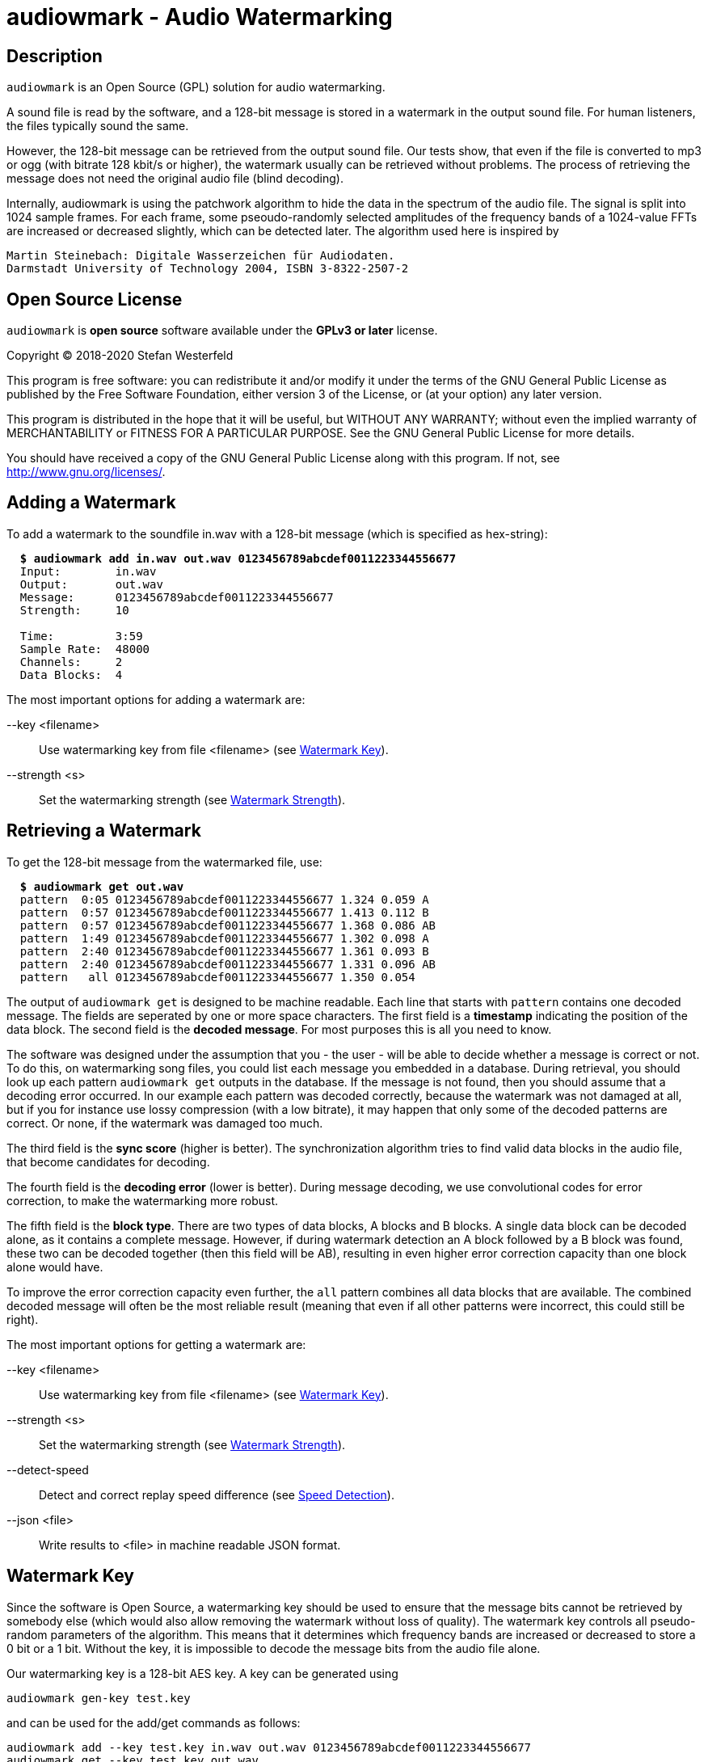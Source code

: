 = audiowmark - Audio Watermarking

== Description

`audiowmark` is an Open Source (GPL) solution for audio watermarking.

A sound file is read by the software, and a 128-bit message is stored in a
watermark in the output sound file. For human listeners, the files typically
sound the same.

However, the 128-bit message can be retrieved from the output sound file. Our
tests show, that even if the file is converted to mp3 or ogg (with bitrate 128
kbit/s or higher), the watermark usually can be retrieved without problems. The
process of retrieving the message does not need the original audio file (blind
decoding).

Internally, audiowmark is using the patchwork algorithm to hide the data in the
spectrum of the audio file. The signal is split into 1024 sample frames. For
each frame, some pseoudo-randomly selected amplitudes of the frequency bands of
a 1024-value FFTs are increased or decreased slightly, which can be detected
later. The algorithm used here is inspired by

  Martin Steinebach: Digitale Wasserzeichen für Audiodaten.
  Darmstadt University of Technology 2004, ISBN 3-8322-2507-2

== Open Source License

`audiowmark` is *open source* software available under the *GPLv3
or later* license.

Copyright (C) 2018-2020 Stefan Westerfeld

This program is free software: you can redistribute it and/or modify
it under the terms of the GNU General Public License as published by
the Free Software Foundation, either version 3 of the License, or
(at your option) any later version.

This program is distributed in the hope that it will be useful,
but WITHOUT ANY WARRANTY; without even the implied warranty of
MERCHANTABILITY or FITNESS FOR A PARTICULAR PURPOSE.  See the
GNU General Public License for more details.

You should have received a copy of the GNU General Public License
along with this program.  If not, see <http://www.gnu.org/licenses/>.

== Adding a Watermark

To add a watermark to the soundfile in.wav with a 128-bit message (which is
specified as hex-string):

[subs=+quotes]
....
  *$ audiowmark add in.wav out.wav 0123456789abcdef0011223344556677*
  Input:        in.wav
  Output:       out.wav
  Message:      0123456789abcdef0011223344556677
  Strength:     10

  Time:         3:59
  Sample Rate:  48000
  Channels:     2
  Data Blocks:  4
....

The most important options for adding a watermark are:

--key <filename>::
Use watermarking key from file <filename> (see <<key>>).

--strength <s>::
Set the watermarking strength (see <<strength>>).

== Retrieving a Watermark

To get the 128-bit message from the watermarked file, use:

[subs=+quotes]
....
  *$ audiowmark get out.wav*
  pattern  0:05 0123456789abcdef0011223344556677 1.324 0.059 A
  pattern  0:57 0123456789abcdef0011223344556677 1.413 0.112 B
  pattern  0:57 0123456789abcdef0011223344556677 1.368 0.086 AB
  pattern  1:49 0123456789abcdef0011223344556677 1.302 0.098 A
  pattern  2:40 0123456789abcdef0011223344556677 1.361 0.093 B
  pattern  2:40 0123456789abcdef0011223344556677 1.331 0.096 AB
  pattern   all 0123456789abcdef0011223344556677 1.350 0.054
....
The output of `audiowmark get` is designed to be machine readable. Each line
that starts with `pattern` contains one decoded message. The fields are
seperated by one or more space characters. The first field is a *timestamp*
indicating the position of the data block. The second field is the *decoded
message*. For most purposes this is all you need to know.

The software was designed under the assumption that you - the user - will be
able to decide whether a message is correct or not. To do this, on watermarking
song files, you could list each message you embedded in a database. During
retrieval, you should look up each pattern `audiowmark get` outputs in the
database. If the message is not found, then you should assume that a decoding
error occurred. In our example each pattern was decoded correctly, because
the watermark was not damaged at all, but if you for instance use lossy
compression (with a low bitrate), it may happen that only some of the decoded
patterns are correct. Or none, if the watermark was damaged too much.

The third field is the *sync score* (higher is better). The synchronization
algorithm tries to find valid data blocks in the audio file, that become
candidates for decoding.

The fourth field is the *decoding error* (lower is better). During message
decoding, we use convolutional codes for error correction, to make the
watermarking more robust.

The fifth field is the *block type*. There are two types of data blocks,
A blocks and B blocks. A single data block can be decoded alone, as it
contains a complete message. However, if during watermark detection an
A block followed by a B block was found, these two can be decoded
together (then this field will be AB), resulting in even higher error
correction capacity than one block alone would have.

To improve the error correction capacity even further, the `all` pattern
combines all data blocks that are available. The combined decoded
message will often be the most reliable result (meaning that even if all
other patterns were incorrect, this could still be right).

The most important options for getting a watermark are:

--key <filename>::
Use watermarking key from file <filename> (see <<key>>).

--strength <s>::
Set the watermarking strength (see <<strength>>).

--detect-speed::
Detect and correct replay speed difference (see <<speed>>).

--json <file>::
Write results to <file> in machine readable JSON format.

[[key]]
== Watermark Key

Since the software is Open Source, a watermarking key should be used to ensure
that the message bits cannot be retrieved by somebody else (which would also
allow removing the watermark without loss of quality). The watermark key
controls all pseudo-random parameters of the algorithm. This means that
it determines which frequency bands are increased or decreased to store a
0 bit or a 1 bit. Without the key, it is impossible to decode the message
bits from the audio file alone.

Our watermarking key is a 128-bit AES key. A key can be generated using

  audiowmark gen-key test.key

and can be used for the add/get commands as follows:

  audiowmark add --key test.key in.wav out.wav 0123456789abcdef0011223344556677
  audiowmark get --key test.key out.wav

[[strength]]
== Watermark Strength

The watermark strength parameter affects how much the watermarking algorithm
modifies the input signal. A stronger watermark is more audible, but also more
robust against modifications. The default strength is 10. A watermark with that
strength is recoverable after mp3/ogg encoding with 128kbit/s or higher. In our
informal listening tests, this setting also has a very good subjective quality.

A higher strength (for instance 15) would be helpful for instance if robustness
against multiple conversions or conversions to low bit rates (i.e. 64kbit/s) is
desired.

A lower strength (for instance 6) makes the watermark less audible, but also
less robust. Strengths below 5 are not recommended. To set the strength, the
same value has to be passed during both, generation and retrieving the
watermark. Fractional strengths (like 7.5) are possible.

  audiowmark add --strength 15 in.wav out.wav 0123456789abcdef0011223344556677
  audiowmark get --strength 15 out.wav

[[speed]]
== Speed Detection

If a watermarked audio signal is played back a little faster or slower than the
original speed, watermark detection will fail. This could happen by accident if
the digital watermark was converted to an analog signal and back and the
original speed was not (exactly) preserved. It could also be done intentionally
as an attack to avoid the watermark from being detected.

In order to be able to find the watermark in these cases, `audiowmark` can try
to figure out the speed difference to the original audio signal and correct the
replay speed before detecting the watermark. The search range for the replay
speed is approximately *[0.8..1.25]*.

Example: add a watermark to `in.wav` and increase the replay speed by 5% using
`sox`.
[subs=+quotes]
....
  *$ audiowmark add in.wav out.wav 0123456789abcdef0011223344556677*
  [...]
  *$ sox out.wav out1.wav speed 1.05*
....

Without speed detection, we get no results. With speed detection the speed
difference is detected and corrected so we get results.
[subs=+quotes]
....
  *$ audiowmark get out1.wav*
  *$ audiowmark get out1.wav --detect-speed*
  speed 1.049966
  pattern  0:05 0123456789abcdef0011223344556677 1.209 0.147 A-SPEED
  pattern  0:57 0123456789abcdef0011223344556677 1.301 0.143 B-SPEED
  pattern  0:57 0123456789abcdef0011223344556677 1.255 0.145 AB-SPEED
  pattern  1:49 0123456789abcdef0011223344556677 1.380 0.173 A-SPEED
  pattern   all 0123456789abcdef0011223344556677 1.297 0.130 SPEED
....

The speed detection algorithm is not enabled by default because it is
relatively slow (total cpu time required) and needs a lot of memory. However
the search is automatically run in parallel using many threads on systems with
many cpu cores. So on good hardware it makes sense to always enable this option
to be robust to replay speed attacks.

== Short Payload (experimental)

By default, the watermark will store a 128-bit message. In this mode, we
recommend using a 128bit hash (or HMAC) as payload. No error checking is
performed, the user needs to test patterns that the watermarker decodes to
ensure that they really are one of the expected patterns, not a decoding
error.

As an alternative, an experimental short payload option is available, for very
short payloads (12, 16 or 20 bits). It is enabled using the `--short <bits>`
command line option, for instance for 16 bits:

  audiowmark add --short 16 in.wav out.wav abcd
  audiowmark get --short 16 out.wav

Internally, a larger set of bits is sent to ensure that decoded short patterns
are really valid, so in this mode, error checking is performed after decoding,
and only valid patterns are reported.

Besides error checking, the advantage of a short payload is that fewer bits
need to be sent, so decoding will more likely to be successful on shorter
clips.

== Video Files

For video files, `videowmark` can be used to add a watermark to the audio track
of video files. To add a watermark, use

[subs=+quotes]
....
  *$ videowmark add in.avi out.avi 0123456789abcdef0011223344556677*
  Audio Codec:  -c:a mp3 -ab 128000
  Input:        in.avi
  Output:       out.avi
  Message:      0123456789abcdef0011223344556677
  Strength:     10

  Time:         3:53
  Sample Rate:  44100
  Channels:     2
  Data Blocks:  4
....

To detect a watermark, use

[subs=+quotes]
....
  *$ videowmark get out.avi*
  pattern  0:05 0123456789abcdef0011223344556677 1.294 0.142 A
  pattern  0:57 0123456789abcdef0011223344556677 1.191 0.144 B
  pattern  0:57 0123456789abcdef0011223344556677 1.242 0.145 AB
  pattern  1:49 0123456789abcdef0011223344556677 1.215 0.120 A
  pattern  2:40 0123456789abcdef0011223344556677 1.079 0.128 B
  pattern  2:40 0123456789abcdef0011223344556677 1.147 0.126 AB
  pattern   all 0123456789abcdef0011223344556677 1.195 0.104
....

The key and strength can be set using the command line options

--key <filename>::
Use watermarking key from file <filename> (see <<key>>).

--strength <s>::
Set the watermarking strength (see <<strength>>).

Videos can be watermarked on-the-fly using <<hls>>.

== Output as Stream

Usually, an input file is read, watermarked and an output file is written.
This means that it takes some time before the watermarked file can be used.

An alternative is to output the watermarked file as stream to stdout. One use
case is sending the watermarked file to a user via network while the
watermarker is still working on the rest of the file. Here is an example how to
watermark a wav file to stdout:

  audiowmark add in.wav - 0123456789abcdef0011223344556677 | play -

In this case the file in.wav is read, watermarked, and the output is sent
to stdout. The "play -" can start playing the watermarked stream while the
rest of the file is being watermarked.

If - is used as output, the output is a valid .wav file, so the programs
running after `audiowmark` will be able to determine sample rate, number of
channels, bit depth, encoding and so on from the wav header.

Note that all input formats supported by audiowmark can be used in this way,
for instance flac/mp3:

  audiowmark add in.flac - 0123456789abcdef0011223344556677 | play -
  audiowmark add in.mp3 - 0123456789abcdef0011223344556677 | play -

== Input from Stream

Similar to the output, the `audiowmark` input can be a stream. In this case,
the input must be a valid .wav file. The watermarker will be able to
start watermarking the input stream before all data is available. An
example would be:

  cat in.wav | audiowmark add - out.wav 0123456789abcdef0011223344556677

It is possible to do both, input from stream and output as stream.

  cat in.wav | audiowmark add - - 0123456789abcdef0011223344556677 | play -

Streaming input is also supported for watermark detection.

  cat in.wav | audiowmark get -

== Raw Streams

So far, all streams described here are essentially wav streams, which means
that the wav header allows `audiowmark` to determine sample rate, number of
channels, bit depth, encoding and so forth from the stream itself, and the a
wav header is written for the program after `audiowmark`, so that this can
figure out the parameters of the stream.

There are two cases where this is problematic. The first case is if the full
length of the stream is not known at the time processing starts. Then a wav
header cannot be used, as the wav file contains the length of the stream.  The
second case is that the program before or after `audiowmark` doesn't support wav
headers.

For these two cases, raw streams are available. The idea is to set all
information that is needed like sample rate, number of channels,... manually.
Then, headerless data can be processed from stdin and/or sent to stdout.

--input-format raw::
--output-format raw::
--format raw::

These can be used to set the input format or output format to raw. The
last version sets both, input and output format to raw.

--raw-rate <rate>::

This should be used to set the sample rate. The input sample rate and
the output sample rate will always be the same (no resampling is
done by the watermarker). There is no default for the sampling rate,
so this parameter must always be specified for raw streams.

--raw-input-bits <bits>::
--raw-output-bits <bits>::
--raw-bits <bits>::

The options can be used to set the input number of bits, the output number
of bits or both. The number of bits can either be `16` or `24`. The default
number of bits is `16`.

--raw-input-endian <endian>::
--raw-output-endian <endian>::
--raw-endian <endian>::

These options can be used to set the input/output endianness or both.
The <endian> parameter can either be `little` or `big`. The default
endianness is `little`.

--raw-input-encoding <encoding>::
--raw-output-encoding <encoding>::
--raw-encoding <encoding>::

These options can be used to set the input/output encoding or both.
The <encoding> parameter can either be `signed` or `unsigned`. The
default encoding is `signed`.

--raw-channels <channels>::

This can be used to set the number of channels. Note that the number
of input channels and the number of output channels must always be the
same. The watermarker has been designed and tested for stereo files,
so the number of channels should really be `2`. This is also the
default.

[[hls]]
== HTTP Live Streaming

=== Introduction for HLS

HTTP Live Streaming (HLS) is a protocol to deliver audio or video streams via
HTTP.  One example for using HLS in practice would be: a user watches a video
in a web browser with a player like `hls.js`. The user is free to
play/pause/seek the video as he wants. `audiowmark` can watermark the audio
content while it is being transmitted to the user.

HLS splits the contents of each stream into small segments. For the watermarker
this means that if the user seeks to a position far ahead in the stream, the
server needs to start sending segments from where the new play position is, but
everything in between can be ignored.

Another important property of HLS is that it allows separate segments for the
video and audio stream of a video. Since we watermark only the audio track of a
video, the video segments can be sent as they are (and different users can get
the same video segments). What is watermarked are the audio segments only, so
here instead of sending the original audio segments to the user, the audio
segments are watermarked individually for each user, and then transmitted.

Everything necessary to watermark HLS audio segments is available within
`audiowmark`. The server side support which is necessary to send the right
watermarked segment to the right user is not included.

[[hls-requirements]]
=== HLS Requirements

HLS support requires some headers/libraries from ffmpeg:

* libavcodec
* libavformat
* libavutil
* libswresample

To enable these as dependencies and build `audiowmark` with HLS support, use the
`--with-ffmpeg` configure option:

[subs=+quotes]
....
*$ ./configure --with-ffmpeg*
....

In addition to the libraries, `audiowmark` also uses the two command line
programs from ffmpeg, so they need to be installed:

* ffmpeg
* ffprobe

=== Preparing HLS segments

The first step for preparing content for streaming with HLS would be splitting
a video into segments. For this documentation, we use a very simple example
using ffmpeg. No matter what the original codec was, at this point we force
transcoding to AAC with our target bit rate, because during delivery the stream
will be in AAC format.

[subs=+quotes]
....
*$ ffmpeg -i video.mp4 -f hls -master_pl_name replay.m3u8 -c:a aac -ab 192k \
  -var_stream_map "a:0,agroup:aud v:0,agroup:aud" \
  -hls_playlist_type vod -hls_list_size 0 -hls_time 10 vs%v/out.m3u8*
....

This splits the `video.mp4` file into an audio stream of segments in the `vs0`
directory and a video stream of segments in the `vs1` directory. Each segment
is approximately 10 seconds long, and a master playlist is written to
`replay.m3u8`.

Now we can add the relevant audio context to each audio ts segment. This is
necessary so that when the segment is watermarked in order to be transmitted to
the user, `audiowmark` will have enough context available before and after the
segment to create a watermark which sounds correct over segment boundaries.

[subs=+quotes]
....
*$ audiowmark hls-prepare vs0 vs0prep out.m3u8 video.mp4*
AAC Bitrate:  195641 (detected)
Segments:     18
Time:         2:53
....

This steps reads the audio playlist `vs0/out.m3u8` and writes all segments
contained in this audio playlist to a new directory `vs0prep` which
contains the audio segments prepared for watermarking.

The last argument in this command line is `video.mp4` again. All audio
that is watermarked is taken from this audio master. It could also be
supplied in `wav` format. This makes a difference if you use lossy
compression as target format (for instance AAC), but your original
video has an audio stream with higher quality (i.e. lossless).

=== Watermarking HLS segments

So with all preparations made, what would the server have to do to send a
watermarked version of the 6th audio segment `vs0prep/out5.ts`?

[subs=+quotes]
....
*$ audiowmark hls-add vs0prep/out5.ts send5.ts 0123456789abcdef0011223344556677*
Message:      0123456789abcdef0011223344556677
Strength:     10

Time:         0:15
Sample Rate:  44100
Channels:     2
Data Blocks:  0
AAC Bitrate:  195641
....

So instead of sending out5.ts (which has no watermark) to the user, we would
send send5.ts, which is watermarked.

In a real-world use case, it is likely that the server would supply the input
segment on stdin and send the output segment as written to stdout, like this

[subs=+quotes]
....
*$ [...] | audiowmark hls-add - - 0123456789abcdef0011223344556677 | [...]*
[...]
....

The usual parameters are supported in `audiowmark hls-add`, like

--key <filename>::
Use watermarking key from file <filename> (see <<key>>).

--strength <s>::
Set the watermarking strength (see <<strength>>).

The AAC bitrate for the output segment can be set using:

--bit-rate <bit_rate>::
Set the AAC bit-rate for the generated watermarked segment.

The rules for the AAC bit-rate of the newly encoded watermarked segment are:

* if the --bit-rate option is used during `hls-add`, this bit-rate will be used
* otherwise, if the `--bit-rate` option is used during `hls-prepare`, this bit-rate will be used
* otherwise, the bit-rate of the input material is detected during `hls-prepare`

== Dependencies

If you compile from source, `audiowmark` needs the following libraries:

* libfftw3
* libsndfile
* libgcrypt
* libzita-resampler
* libmpg123

If you want to build with HTTP Live Streaming support, see also
<<hls-requirements>>.

== Building fftw

`audiowmark` needs the single prevision variant of fftw3.

If you are building fftw3 from source, use the `--enable-float`
configure parameter to build it, e.g.::

	cd ${FFTW3_SOURCE}
	./configure --enable-float --enable-sse && \
	make && \
	sudo make install

or, when building from git

	cd ${FFTW3_GIT}
	./bootstrap.sh --enable-shared --enable-sse --enable-float && \
	make && \
	sudo make install

== Docker Build

You should be able to execute `audiowmark` via Docker.
Example that outputs the usage message:

  docker build -t audiowmark .
  docker run -v <local-data-directory>:/data --rm -it audiowmark -h
